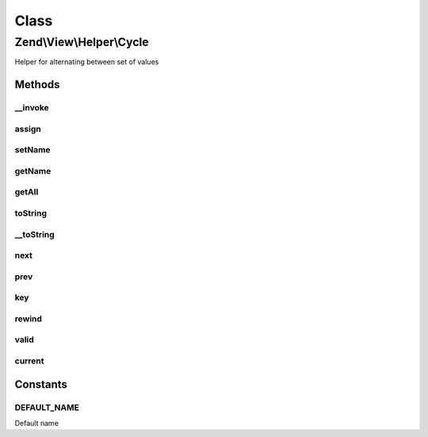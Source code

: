 .. View/Helper/Cycle.php generated using docpx on 01/30/13 03:02pm


Class
*****

Zend\\View\\Helper\\Cycle
=========================

Helper for alternating between set of values

Methods
-------

__invoke
++++++++

.. function:: __invoke()


    Add elements to alternate

    :param array: 
    :param string: 

    :rtype: \Zend\View\Helper\Cycle 



assign
++++++

.. function:: assign()


    Add elements to alternate

    :param array: 
    :param string: 

    :rtype: \Zend\View\Helper\Cycle 



setName
+++++++

.. function:: setName()


    Sets actual name of cycle

    :param $name: 

    :rtype: \Zend\View\Helper\Cycle 



getName
+++++++

.. function:: getName()


    Gets actual name of cycle

    :rtype: string 



getAll
++++++

.. function:: getAll()


    Return all elements

    :rtype: array 



toString
++++++++

.. function:: toString()


    Turn helper into string

    :rtype: string 



__toString
++++++++++

.. function:: __toString()


    Cast to string

    :rtype: string 



next
++++

.. function:: next()


    Move to next value

    :rtype: \Zend\View\Helper\Cycle 



prev
++++

.. function:: prev()


    Move to previous value

    :rtype: \Zend\View\Helper\Cycle 



key
+++

.. function:: key()


    Return iteration number

    :rtype: int 



rewind
++++++

.. function:: rewind()


    Rewind pointer

    :rtype: \Zend\View\Helper\Cycle 



valid
+++++

.. function:: valid()


    Check if element is valid

    :rtype: bool 



current
+++++++

.. function:: current()


    Return  current element

    :rtype: mixed 





Constants
---------

DEFAULT_NAME
++++++++++++

Default name

